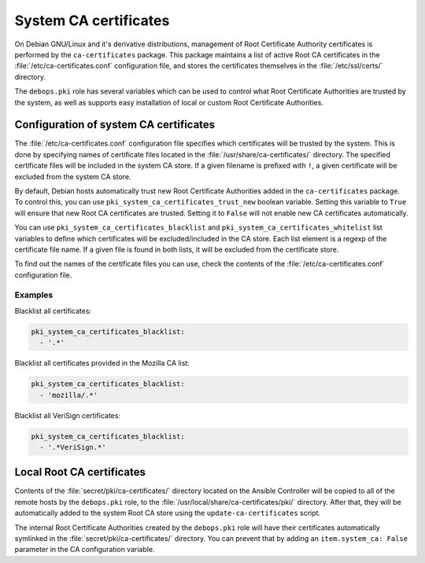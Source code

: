 .. _system_ca_certificates:

System CA certificates
======================

On Debian GNU/Linux and it's derivative distributions, management of Root
Certificate Authority certificates is performed by the ``ca-certificates``
package. This package maintains a list of active Root CA certificates in the
:file:`/etc/ca-certificates.conf` configuration file, and stores the certificates
themselves in the :file:`/etc/ssl/certs/` directory.

The ``debops.pki`` role has several variables which can be used to control what
Root Certificate Authorities are trusted by the system, as well as supports
easy installation of local or custom Root Certificate Authorities.

Configuration of system CA certificates
---------------------------------------

The :file:`/etc/ca-certificates.conf` configuration file specifies which
certificates will be trusted by the system. This is done by specifying names of
certificate files located in the :file:`/usr/share/ca-certificates/` directory.
The specified certificate files will be included in the system CA store. If a
given filename is prefixed with ``!``, a given certificate will be excluded
from the system CA store.

By default, Debian hosts automatically trust new Root Certificate Authorities
added in the ``ca-certificates`` package. To control this, you can use
``pki_system_ca_certificates_trust_new`` boolean variable. Setting this
variable to ``True`` will ensure that new Root CA certificates are trusted.
Setting it to ``False`` will not enable new CA certificates automatically.

You can use ``pki_system_ca_certificates_blacklist`` and
``pki_system_ca_certificates_whitelist`` list variables to define which
certificates will be excluded/included in the CA store. Each list element is
a regexp of the certificate file name. If a given file is found in both lists,
it will be excluded from the certificate store.

To find out the names of the certificate files you can use, check the contents
of the :file:`/etc/ca-certificates.conf` configuration file.

Examples
~~~~~~~~

Blacklist all certificates:

.. code-block:: yaml

   pki_system_ca_certificates_blacklist:
     - '.*'

Blacklist all certificates provided in the Mozilla CA list:

.. code-block:: yaml

   pki_system_ca_certificates_blacklist:
     - 'mozilla/.*'

Blacklist all VeriSign certificates:

.. code-block:: yaml

   pki_system_ca_certificates_blacklist:
     - '.*VeriSign.*'

Local Root CA certificates
--------------------------

Contents of the :file:`secret/pki/ca-certificates/` directory located on the
Ansible Controller will be copied to all of the remote hosts by the
``debops.pki`` role, to the :file:`/usr/local/share/ca-certificates/pki/`
directory. After that, they will be automatically added to the system Root CA
store using the ``update-ca-certificates`` script.

The internal Root Certificate Authorities created by the ``debops.pki`` role
will have their certificates automatically symlinked in the
:file:`secret/pki/ca-certificates/` directory. You can prevent that by adding an
``item.system_ca: False`` parameter in the CA configuration variable.

